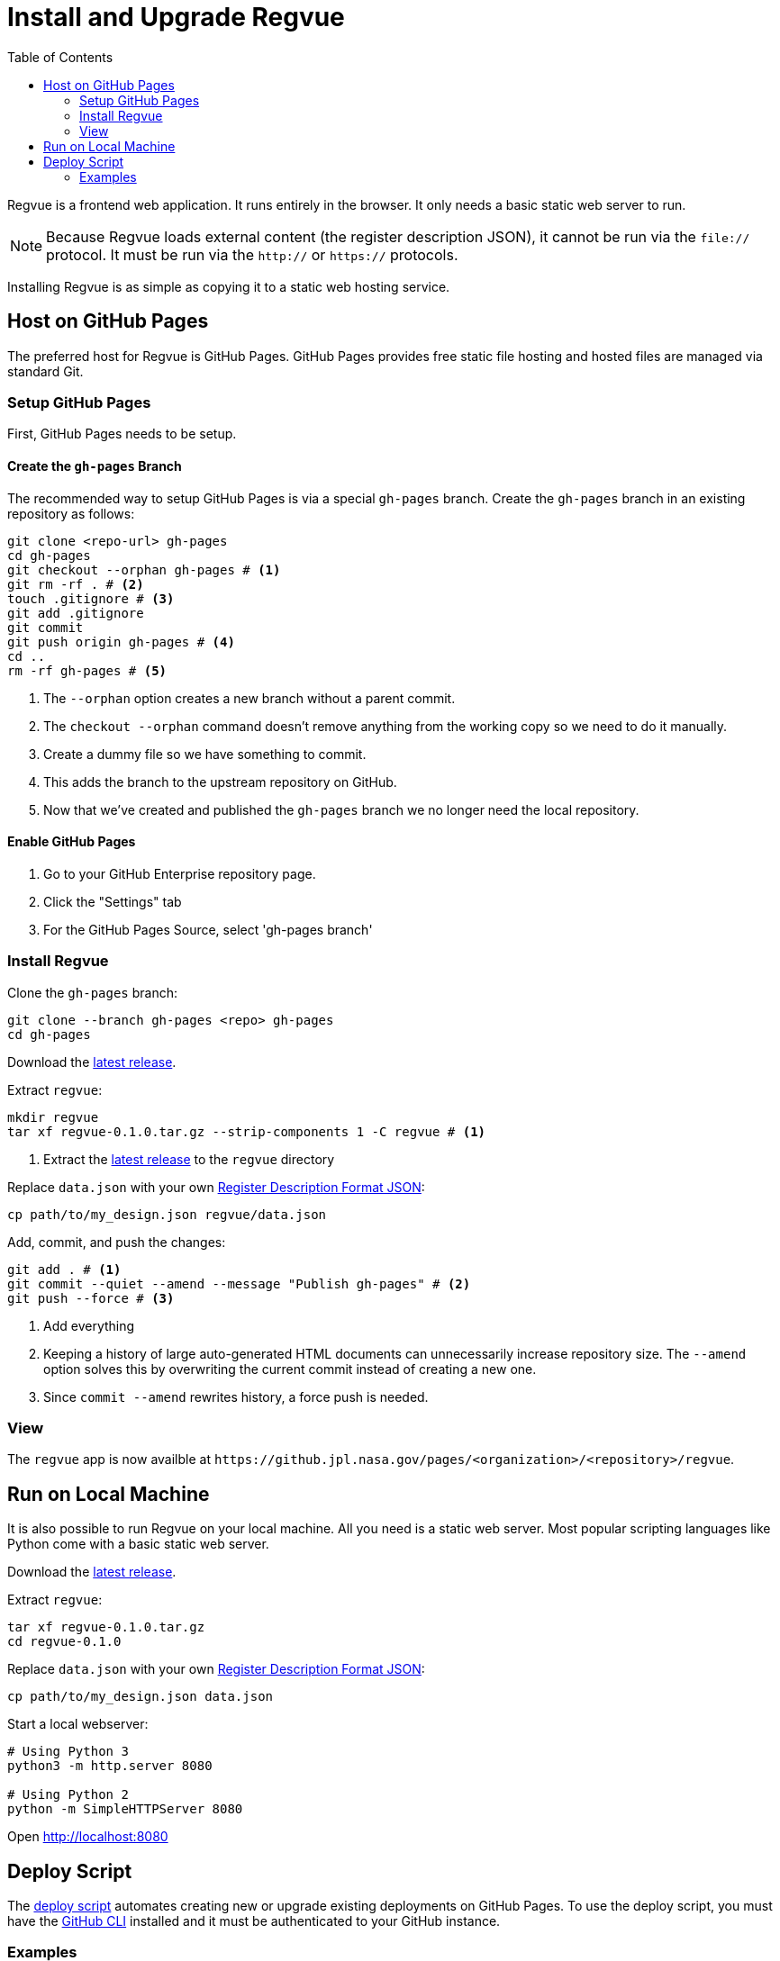 = Install and Upgrade Regvue
:toc:

Regvue is a frontend web application.
It runs entirely in the browser.
It only needs a basic static web server to run.

NOTE: Because Regvue loads external content (the register description JSON), it cannot be run via the `file://` protocol.
It must be run via the `http://` or `https://` protocols.

Installing Regvue is as simple as copying it to a static web hosting service.

== Host on GitHub Pages

The preferred host for Regvue is GitHub Pages.
GitHub Pages provides free static file hosting and hosted files are managed via standard Git.

=== Setup GitHub Pages

First, GitHub Pages needs to be setup.

==== Create the `gh-pages` Branch

The recommended way to setup GitHub Pages is via a special `gh-pages` branch.
Create the `gh-pages` branch in an existing repository as follows:

[source,sh]
----
git clone <repo-url> gh-pages
cd gh-pages
git checkout --orphan gh-pages # <1>
git rm -rf . # <2>
touch .gitignore # <3>
git add .gitignore
git commit
git push origin gh-pages # <4>
cd ..
rm -rf gh-pages # <5>
----
<1> The `--orphan` option creates a new branch without a parent commit.
<2> The `checkout --orphan` command doesn't remove anything from the working copy so we need to do it manually.
<3> Create a dummy file so we have something to commit.
<4> This adds the branch to the upstream repository on GitHub.
<5> Now that we've created and published the `gh-pages` branch we no longer need the local repository.

==== Enable GitHub Pages

. Go to your GitHub Enterprise repository page.
. Click the "Settings" tab
. For the GitHub Pages Source, select 'gh-pages branch'

=== Install Regvue

Clone the `gh-pages` branch:

[source,sh]
----
git clone --branch gh-pages <repo> gh-pages
cd gh-pages
----

Download the https://github.jpl.nasa.gov/regvue/regvue/releases[latest release].

Extract `regvue`:

[source,sh]
----
mkdir regvue
tar xf regvue-0.1.0.tar.gz --strip-components 1 -C regvue # <1>
----
<1> Extract the https://github.jpl.nasa.gov/regvue/regvue/releases[latest release] to the `regvue` directory

Replace `data.json` with your own link:../schema/register-description-format.adoc[Register Description Format JSON]:

[source,sh]
----
cp path/to/my_design.json regvue/data.json
----

Add, commit, and push the changes:

[source,sh]
----
git add . # <1>
git commit --quiet --amend --message "Publish gh-pages" # <2>
git push --force # <3>
----
<1> Add everything
<2> Keeping a history of large auto-generated HTML documents can unnecessarily increase repository size.
The `--amend` option solves this by overwriting the current commit instead of creating a new one.
<3> Since `commit --amend` rewrites history, a force push is needed.

=== View

The `regvue` app is now availble at `\https://github.jpl.nasa.gov/pages/<organization>/<repository>/regvue`.

== Run on Local Machine

It is also possible to run Regvue on your local machine.
All you need is a static web server.
Most popular scripting languages like Python come with a basic static web server.

Download the https://github.jpl.nasa.gov/regvue/regvue/releases[latest release].

Extract `regvue`:

[source,sh]
----
tar xf regvue-0.1.0.tar.gz
cd regvue-0.1.0
----

Replace `data.json` with your own link:../schema/register-description-format.adoc[Register Description Format JSON]:

[source,sh]
----
cp path/to/my_design.json data.json
----

Start a local webserver:

[source,sh]
----
# Using Python 3
python3 -m http.server 8080

# Using Python 2
python -m SimpleHTTPServer 8080
----

Open http://localhost:8080

== Deploy Script

The link:scripts/deploy[deploy script] automates creating new or upgrade existing deployments on GitHub Pages.
To use the deploy script, you must have the https://cli.github.com/[GitHub CLI] installed and it must be authenticated to your GitHub instance.

=== Examples

Upgrade the self-hosted deployment at `https://github.jpl.nasa.gov/pages/org/repo/regvue` to the latest version.

[source,sh]
----
scripts/deploy \
    --deployment-repository https://github.jpl.nasa.gov/org/repo \
    --deployment-path regvue \
    --release latest
----

Upgrade the official UAT deployment to version v1.1.4.

[source,sh]
----
scripts/deploy \
    --deployment-repository https://github.jpl.nasa.gov/regvue/regvue \
    --deployment-path uat \
    --release v1.1.4
----

Create an official v1.1.4 deployment.

[source,sh]
----
scripts/deploy \
    --deployment-repository https://github.jpl.nasa.gov/regvue/regvue \
    --deployment-path v1.1.4 \
    --release v1.1.4
----

Upgrade the official v1 deployment to the latest version.

[source,sh]
----
scripts/deploy \
    --deployment-repository https://github.jpl.nasa.gov/regvue/regvue \
    --deployment-path v1 \
    --release latest
----
